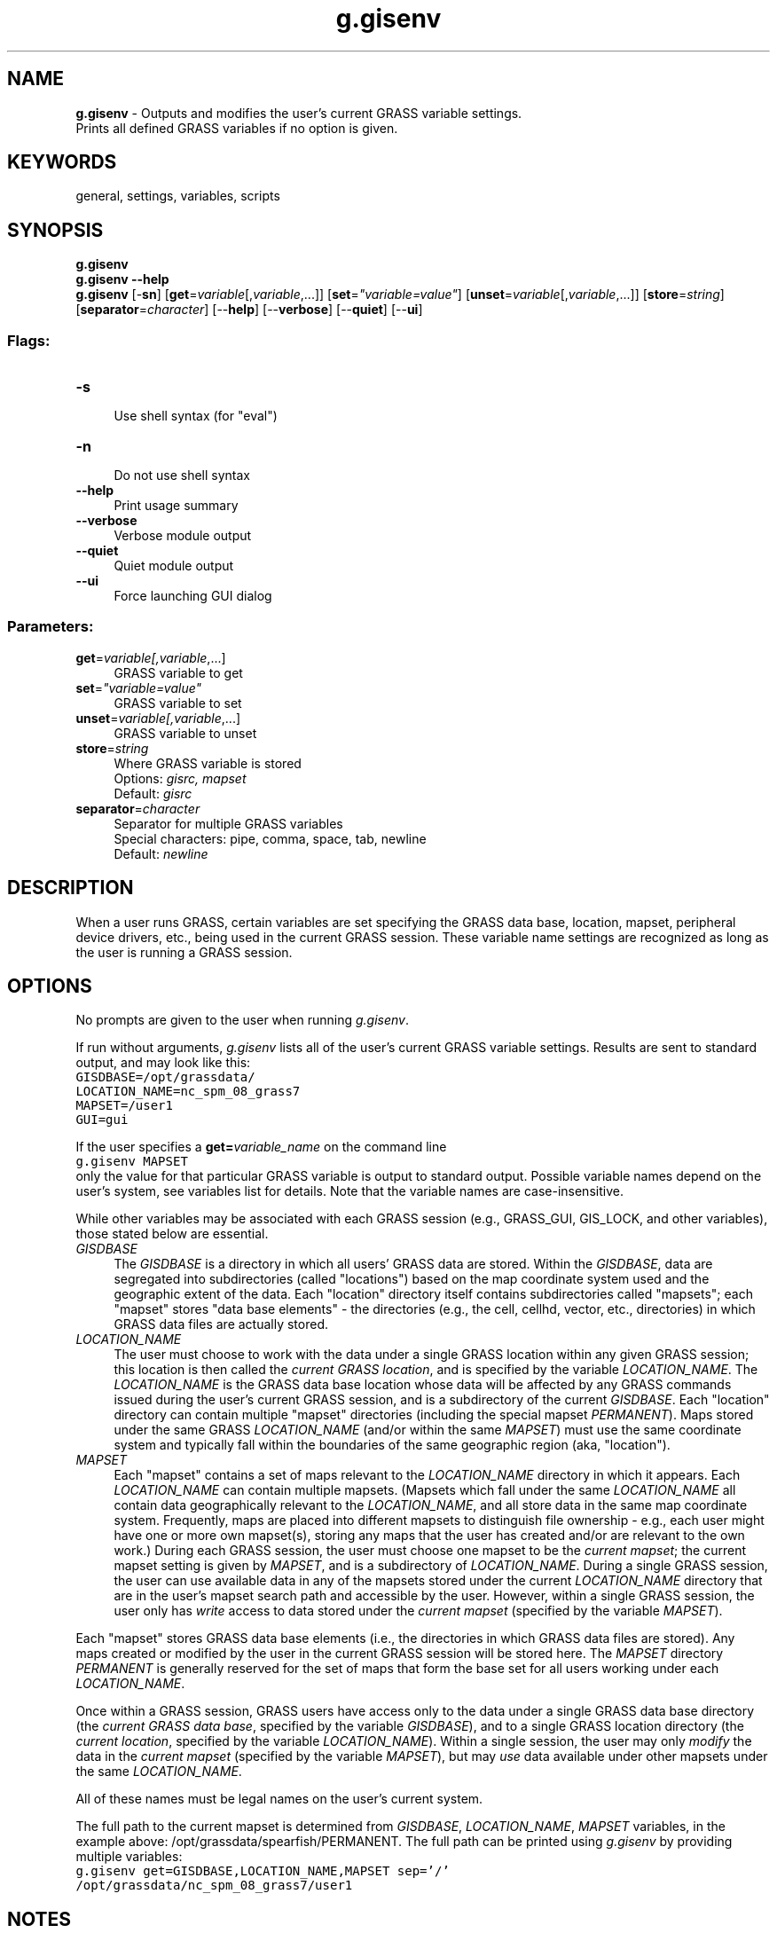 .TH g.gisenv 1 "" "GRASS 7.8.5" "GRASS GIS User's Manual"
.SH NAME
\fI\fBg.gisenv\fR\fR  \- Outputs and modifies the user\(cqs current GRASS variable settings.
.br
Prints all defined GRASS variables if no option is given.
.SH KEYWORDS
general, settings, variables, scripts
.SH SYNOPSIS
\fBg.gisenv\fR
.br
\fBg.gisenv \-\-help\fR
.br
\fBg.gisenv\fR [\-\fBsn\fR]  [\fBget\fR=\fIvariable\fR[,\fIvariable\fR,...]]   [\fBset\fR=\fI\(dqvariable=value\(dq\fR]   [\fBunset\fR=\fIvariable\fR[,\fIvariable\fR,...]]   [\fBstore\fR=\fIstring\fR]   [\fBseparator\fR=\fIcharacter\fR]   [\-\-\fBhelp\fR]  [\-\-\fBverbose\fR]  [\-\-\fBquiet\fR]  [\-\-\fBui\fR]
.SS Flags:
.IP "\fB\-s\fR" 4m
.br
Use shell syntax (for \(dqeval\(dq)
.IP "\fB\-n\fR" 4m
.br
Do not use shell syntax
.IP "\fB\-\-help\fR" 4m
.br
Print usage summary
.IP "\fB\-\-verbose\fR" 4m
.br
Verbose module output
.IP "\fB\-\-quiet\fR" 4m
.br
Quiet module output
.IP "\fB\-\-ui\fR" 4m
.br
Force launching GUI dialog
.SS Parameters:
.IP "\fBget\fR=\fIvariable[,\fIvariable\fR,...]\fR" 4m
.br
GRASS variable to get
.IP "\fBset\fR=\fI\(dqvariable=value\(dq\fR" 4m
.br
GRASS variable to set
.IP "\fBunset\fR=\fIvariable[,\fIvariable\fR,...]\fR" 4m
.br
GRASS variable to unset
.IP "\fBstore\fR=\fIstring\fR" 4m
.br
Where GRASS variable is stored
.br
Options: \fIgisrc, mapset\fR
.br
Default: \fIgisrc\fR
.IP "\fBseparator\fR=\fIcharacter\fR" 4m
.br
Separator for multiple GRASS variables
.br
Special characters: pipe, comma, space, tab, newline
.br
Default: \fInewline\fR
.SH DESCRIPTION
When a user runs GRASS, certain variables are set specifying the GRASS
data base, location, mapset, peripheral device drivers, etc., being
used in the current GRASS session. These variable name settings are
recognized as long as the user is running a GRASS session.
.SH OPTIONS
No prompts are given to the user when running \fIg.gisenv\fR.
.PP
If run without arguments, \fIg.gisenv\fR lists all of the user\(cqs
current GRASS variable settings. Results are sent to standard output,
and may look like this:
.br
.nf
\fC
GISDBASE=/opt/grassdata/
LOCATION_NAME=nc_spm_08_grass7
MAPSET=/user1
GUI=gui
\fR
.fi
.PP
If the user specifies a \fBget=\fR\fIvariable_name\fR on the
command line
.br
.nf
\fC
g.gisenv MAPSET
\fR
.fi
only the value for that particular GRASS variable is output to
standard output. Possible variable names depend on the user\(cqs system,
see variables list for details. Note that
the variable names are case\-insensitive.
.PP
While other variables may be associated with each GRASS session (e.g.,
GRASS_GUI, GIS_LOCK, and other variables), those stated below
are essential.
.IP "\fIGISDBASE\fR " 4m
.br
The \fIGISDBASE\fR is a directory in which all users\(cq GRASS
data are stored. Within the \fIGISDBASE\fR, data are segregated
into subdirectories (called \(dqlocations\(dq) based on the map
coordinate system used and the geographic extent of the data.  Each
\(dqlocation\(dq directory itself contains subdirectories called
\(dqmapsets\(dq; each \(dqmapset\(dq stores \(dqdata base
elements\(dq \- the directories (e.g.,
the cell, cellhd, vector, etc., directories)
in which GRASS data files are actually stored.
.IP "\fILOCATION_NAME\fR  " 4m
.br
The user must choose to work with the data under a single GRASS
location within any given GRASS session; this location is then called
the \fIcurrent GRASS location\fR, and is specified by the variable
\fILOCATION_NAME\fR. The \fILOCATION_NAME\fR is the GRASS data
base location whose data will be affected by any GRASS commands issued
during the user\(cqs current GRASS session, and is a subdirectory of the
current \fIGISDBASE\fR. Each \(dqlocation\(dq directory can
contain multiple \(dqmapset\(dq directories (including the special
mapset \fIPERMANENT\fR).  Maps stored under the same
GRASS \fILOCATION_NAME\fR (and/or within the same \fIMAPSET\fR)
must use the same coordinate system and typically fall within the
boundaries of the same geographic region (aka, \(dqlocation\(dq).
.IP "\fIMAPSET\fR  " 4m
.br
Each \(dqmapset\(dq contains a set of maps relevant to the
\fILOCATION_NAME\fR directory in which it appears.
Each \fILOCATION_NAME\fR can contain multiple mapsets. (Mapsets
which fall under the same \fILOCATION_NAME\fR all contain data
geographically relevant to the \fILOCATION_NAME\fR, and all store
data in the same map coordinate system.  Frequently, maps are placed
into different mapsets to distinguish file ownership \- e.g., each user
might have one or more own mapset(s), storing any maps that the user has
created and/or are relevant to the own work.) During each GRASS session, the
user must choose one mapset to be the \fIcurrent mapset\fR; the current
mapset setting is given by \fIMAPSET\fR, and is a subdirectory
of \fILOCATION_NAME\fR.  During a single GRASS session, the user
can use available data in any of the mapsets stored under the
current \fILOCATION_NAME\fR directory that are in the user\(cqs
mapset search path and accessible by the user.  However, within a
single GRASS session, the user only has \fIwrite\fR access to data
stored under the \fIcurrent mapset\fR (specified by the
variable \fIMAPSET\fR).
.PP
Each \(dqmapset\(dq stores GRASS data base elements (i.e., the
directories in which GRASS data files are stored).  Any maps created
or modified by the user in the current GRASS session will be stored
here. The \fIMAPSET\fR directory \fIPERMANENT\fR is generally
reserved for the set of maps that form the base set for all users
working under each \fILOCATION_NAME\fR.
.PP
Once within a GRASS session, GRASS users have access only to the data
under a single GRASS data base directory (the \fIcurrent GRASS data
base\fR, specified by the variable \fIGISDBASE\fR), and to a
single GRASS location directory (the \fIcurrent location\fR,
specified by the variable \fILOCATION_NAME\fR).  Within a single
session, the user may only \fImodify\fR the data in the
\fIcurrent mapset\fR (specified by the variable
\fIMAPSET\fR), but may \fIuse\fR data available under other
mapsets under the same \fILOCATION_NAME\fR.
.PP
All of these names must be legal names on the user\(cqs current system.
.PP
The full path to the current mapset is determined
from \fIGISDBASE\fR, \fILOCATION_NAME\fR, \fIMAPSET\fR
variables, in the example
above: /opt/grassdata/spearfish/PERMANENT. The full path can
be printed using \fIg.gisenv\fR by providing multiple variables:
.br
.nf
\fC
g.gisenv get=GISDBASE,LOCATION_NAME,MAPSET sep=\(cq/\(cq
/opt/grassdata/nc_spm_08_grass7/user1
\fR
.fi
.SH NOTES
The output from
\fIg.gisenv\fR
when invoked without arguments is directly usable by Bash.  The
following command will cast each variable into the UNIX environment:
.br
.nf
\fC
eval \(gag.gisenv\(ga
\fR
.fi
This works only for \fIBash\fR, \fIsh\fR, \fIksh\fR, etc. The format of the output is not
compatible with some other UNIX shells.
.PP
By default the GRASS variables are stored in \fIgisrc\fR file
(defined by environmental
variable \fIGISRC\fR). If \fBstore=mapset\fR is given than the
variables are stored in $GISDBASE/$LOCATION_NAME/$MAPSET/VAR.
.SS GRASS Debugging
To print debugging messages, the variable \fIDEBUG\fR must be set to level
equal or greater than 0:
.br
.nf
\fC
g.gisenv set=\(dqDEBUG=3\(dq
\fR
.fi
Levels: (recommended levels)
.RS 4n
.IP \(bu 4n
0 \- silence
.IP \(bu 4n
1 \- message is printed once or few times per module
.IP \(bu 4n
3 \- each row (raster) or line (vector)
.IP \(bu 4n
5 \- each cell (raster) or point (vector)
.RE
To disable debugging messages:
.br
.nf
\fC
g.gisenv unset=\(dqDEBUG\(dq
\fR
.fi
The variable DEBUG controls debugging messages from GRASS libraries
and modules.
.PP
Similarly \fIWX_DEBUG\fR controls debugging messages
from wxGUI.
.SH SEE ALSO
\fI
g.access,
g.filename,
g.findfile,
g.mapsets
\fR
.PP
See also variables list
.SH AUTHOR
Michael Shapiro,
U.S.Army Construction Engineering Research Laboratory
.SH SOURCE CODE
.PP
Available at: g.gisenv source code (history)
.PP
Main index |
General index |
Topics index |
Keywords index |
Graphical index |
Full index
.PP
© 2003\-2020
GRASS Development Team,
GRASS GIS 7.8.5 Reference Manual
